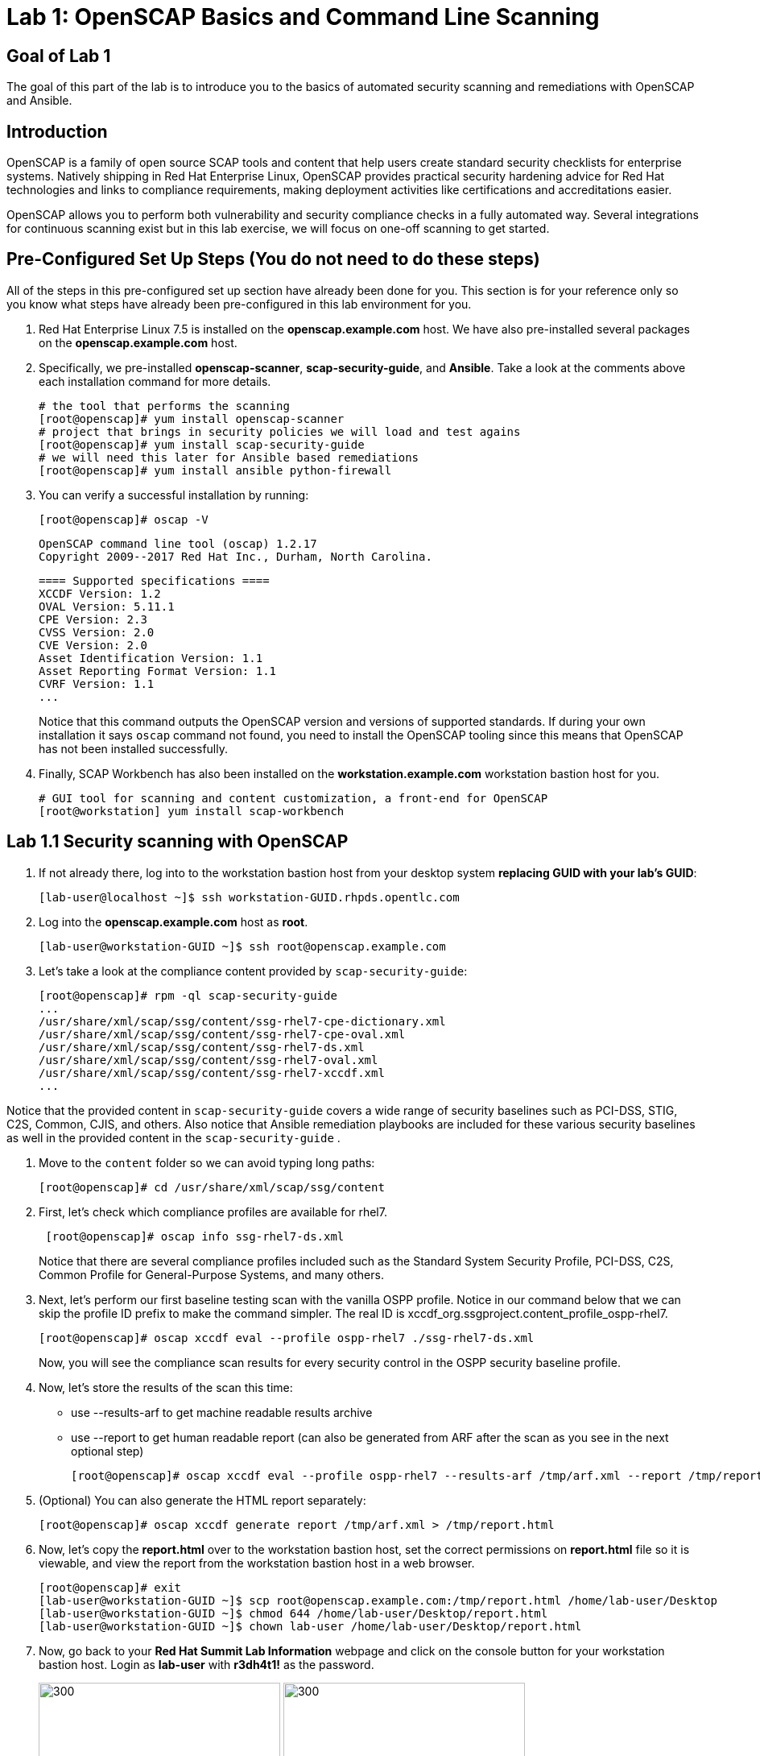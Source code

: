 = Lab 1: OpenSCAP Basics and Command Line Scanning

== Goal of Lab 1
The goal of this part of the lab is to introduce you to the basics of automated security scanning and remediations with OpenSCAP and Ansible.

== Introduction
OpenSCAP is a family of open source SCAP tools and content that help users create standard security checklists for enterprise systems. Natively shipping in Red Hat Enterprise Linux, OpenSCAP provides practical security hardening advice for Red Hat technologies and links to compliance requirements, making deployment activities like certifications and accreditations easier.

OpenSCAP allows you to perform both vulnerability and security compliance checks in a fully automated way. Several integrations for continuous scanning exist but in this lab exercise, we will focus on one-off scanning to get started.

== Pre-Configured Set Up Steps (You do not need to do these steps)
All of the steps in this pre-configured set up section have already been done for you. This section is for your reference only so you know what steps have already been pre-configured in this lab environment for you.

.  Red Hat Enterprise Linux 7.5 is installed on the *openscap.example.com* host. We have also pre-installed several packages on the *openscap.example.com* host.

. Specifically, we pre-installed *openscap-scanner*, *scap-security-guide*, and *Ansible*. Take a look at the comments above each installation command for more details.
+
 # the tool that performs the scanning
 [root@openscap]# yum install openscap-scanner
 # project that brings in security policies we will load and test agains
 [root@openscap]# yum install scap-security-guide
 # we will need this later for Ansible based remediations
 [root@openscap]# yum install ansible python-firewall

. You can verify a successful installation by running:
+
 [root@openscap]# oscap -V

 OpenSCAP command line tool (oscap) 1.2.17
 Copyright 2009--2017 Red Hat Inc., Durham, North Carolina.

 ==== Supported specifications ====
 XCCDF Version: 1.2
 OVAL Version: 5.11.1
 CPE Version: 2.3
 CVSS Version: 2.0
 CVE Version: 2.0
 Asset Identification Version: 1.1
 Asset Reporting Format Version: 1.1
 CVRF Version: 1.1
 ...
+
Notice that this command outputs the OpenSCAP version and versions of supported standards. If during your own installation it says `oscap` command not found, you need to install the OpenSCAP tooling since this means that OpenSCAP has not been installed successfully.

. Finally, SCAP Workbench has also been installed on the *workstation.example.com* workstation bastion host for you.
+
 # GUI tool for scanning and content customization, a front-end for OpenSCAP
 [root@workstation] yum install scap-workbench

== Lab 1.1 Security scanning with OpenSCAP
. If not already there, log into to the workstation bastion host from your desktop system *replacing GUID with your lab's GUID*:
+
[source]
----
[lab-user@localhost ~]$ ssh workstation-GUID.rhpds.opentlc.com
----

. Log into the *openscap.example.com* host as *root*.
+
[source]
----
[lab-user@workstation-GUID ~]$ ssh root@openscap.example.com
----

. Let's take a look at the compliance content provided by `scap-security-guide`:
+
 [root@openscap]# rpm -ql scap-security-guide
 ...
 /usr/share/xml/scap/ssg/content/ssg-rhel7-cpe-dictionary.xml
 /usr/share/xml/scap/ssg/content/ssg-rhel7-cpe-oval.xml
 /usr/share/xml/scap/ssg/content/ssg-rhel7-ds.xml
 /usr/share/xml/scap/ssg/content/ssg-rhel7-oval.xml
 /usr/share/xml/scap/ssg/content/ssg-rhel7-xccdf.xml
 ...

Notice that the provided content in `scap-security-guide` covers a wide range of security baselines such as PCI-DSS, STIG, C2S, Common, CJIS, and others. Also notice that Ansible remediation playbooks are included for these various security baselines as well in the provided content in the `scap-security-guide` .

. Move to the `content` folder so we can avoid typing long paths:
+
 [root@openscap]# cd /usr/share/xml/scap/ssg/content

. First, let's check which compliance profiles are available for rhel7.
+
----
 [root@openscap]# oscap info ssg-rhel7-ds.xml
----
Notice that there are several compliance profiles included such as the Standard System Security Profile, PCI-DSS, C2S, Common Profile for General-Purpose Systems, and many others.

 . Next, let's perform our first baseline testing scan with the vanilla OSPP profile. Notice in our command below that we can skip the profile ID prefix to make the command simpler. The real ID is xccdf_org.ssgproject.content_profile_ospp-rhel7.

  [root@openscap]# oscap xccdf eval --profile ospp-rhel7 ./ssg-rhel7-ds.xml
+
Now, you will see the compliance scan results for every security control in the OSPP security baseline profile.

. Now, let's store the results of the scan this time:
* use --results-arf to get machine readable results archive
* use --report to get human readable report (can also be generated from ARF after the scan as you see in the next optional step)

 [root@openscap]# oscap xccdf eval --profile ospp-rhel7 --results-arf /tmp/arf.xml --report /tmp/report.html ./ssg-rhel7-ds.xml

. (Optional) You can also generate the HTML report separately:
+
 [root@openscap]# oscap xccdf generate report /tmp/arf.xml > /tmp/report.html

. Now, let's copy the *report.html* over to the workstation bastion host, set the correct permissions on *report.html* file so it is viewable, and view the report from the workstation bastion host in a web browser.
+
 [root@openscap]# exit
 [lab-user@workstation-GUID ~]$ scp root@openscap.example.com:/tmp/report.html /home/lab-user/Desktop
 [lab-user@workstation-GUID ~]$ chmod 644 /home/lab-user/Desktop/report.html
 [lab-user@workstation-GUID ~]$ chown lab-user /home/lab-user/Desktop/report.html

. Now, go back to your *Red Hat Summit Lab Information* webpage and click on the console button for your workstation bastion host. Login as *lab-user* with *r3dh4t1!* as the password.
+
image:images/lab1.1-workstationconsole.png[300,300]
image:images/lab1.1-labuserlogin.png[300,300]

. Once you log in, you'll notice the report that you just created on the Desktop. Double click on this report. You will see the compliance scan results for every security control in the OSPP security baseline profile in HTML format.
+
image:images/lab1.1-reportfromworkstation.png[300,300]
image:images/lab1.1-scapreport.png[500,500]

. Rules can have several types of results but the most common ones are *pass* and *fail*, which indicate whether or not the particular security control has passed or failed the scan.

. Click on the rule title in the HTML report.
+
image:images/lab1.1-clickrule.png[600,600]

. This will bring up a pop-up dialog that allows you to examine why a particular OpenSCAP security rule failed or passed. For example, if an OpenSCAP security rule is testing file permissions on a list of files, it will specify which files failed and what are their permission bits.

image::images/scap_report_pass.png[HTML report: A rule that is passing]

image::images/scap_report_fail.png[HTML report: A rule that is failing]

== Lab 1.2 Customizing existing SCAP security content using SCAP workbench
. Now, go back to your *Red Hat Summit Lab Information* webpage and click on the console button for your workstation bastion host. Login as *lab-user* with *r3dh4t1!* as the password.
+
image:images/lab1.1-workstationconsole.png[300,300]
image:images/lab1.1-labuserlogin.png[300,300]

. Once you log in, navigate to the *Applications* menu at the top and go to *System Tools -> SCAP Workbench*.
+
image:images/lab1.2-scapworkbenchmenu.png[400,400]

. After Workbench starts, select *RHEL7* and click on *Load Content* to open the compliance content for Red Hat Enterprise Linux 7.
+
image:images/lab1.2-scapsecurityguide.png[600,600]

image::images/scap_workbench_opened.png[SCAP Workbench opened, profile selected]

. Let's customize the US Government Configuration Baseline (USGCB). Select this profile from the *Profile* drop-down list. Click *Customize*.
+
image:images/lab1.2-selectcustomize.png[700,700]

. In the *Customize Profile* pop-up window, leave the default New Profile ID name and click *OK*.
+
image:images/lab1.2-newprofileID.png[500,500]

. Now you can select and unselect rules according to your organization's needs and change values such as minimum password length to tailor the compliance profile. After you are done customizing click *OK* to save the profile. You have now created a new custom profile.
+
image::images/scap_workbench_tailoring.png[SCAP Workbench content customization]

. Now let's run a test scan with the new custom profile we just created. Click *Scan* and inspect the results. When prompted for the password for *lab-user*, type *r3dh4t1!*. This will take a few minutes so feel free to move on with the lab exercise and not wait until the scan is completed.
+
image:images/lab1.2-scapworkbenchscan.png[500,500]

. (Optional) You can save it to a tailoring file by selecting File->Save Customization Only.
+
image:images/lab1.2-savecustomization.png[300,300]

== Lab 1.3 Security Remediations with OpenSCAP and Ansible
Putting the machine into compliance (for example by changing its configuration) is called *remediation* in the SCAP terminology. Remediation changes the configuration of the machine and it is possible that you will lock yourself out or disable important workloads! As a result, it is best practice to test the remediation changes before deploying.

. If not already there, log into to the workstation bastion host from your desktop system *replacing GUID with your lab's GUID*:
+
[source]
----
[lab-user@localhost ~]$ ssh workstation-GUID.rhpds.opentlc.com
[lab-user@workstation-GUID ~]$ ssh root@openscap.example.com
----
. Log into the *openscap.example.com* host as *root*.
+
[source]
----
[lab-user@workstation-GUID ~]$ ssh root@openscap.example.com
----

All remediations will be executed on the *openscap.example.com* host. You will not make modifications to any other hosts, including the *workstation.example.com* host.

. Let's generate an Ansible playbook that will put the *openscap.example.com* machine into compliance. Let's go ahead and generate a playbook from the results:
* use --fix-type ansible to request an ansible playbook with the fixes
+
 [root@openscap]# oscap xccdf generate fix --fix-type ansible --result-id "" arf.xml > playbook.yml

. (Optional) Generate bash remediation script and run it on target machine(s). This can be accomplished by running:
* use --fix-type bash to request a bash script with the fixes
* after the script is generated change its permissions so that we can run it
+
 [root@openscap]# oscap xccdf generate fix --fix-type bash --result-id "" arf.xml > bash-fix.sh
 [root@openscap]# chmod +x bash-fix.sh
 [root@openscap]# ./bash-fix.sh

Notice that in both cases we are using empty result-id. This is a trick to avoid specifying the full result ID.

We will focus on the Ansible remediation options in this next part of the lab exercise.

. Let's open the generated playbook using a text editor. In this example, we will use nano as our text editor (but feel free to use vi as well).
+
....
[root@openscap]# nano playbook.yml
---
###############################################################################
#
# Ansible remediation role for the results of evaluation of profile xccdf_org.ssgproject.content_profile_ospp-rhel7
# XCCDF Version:  1.2
#
...
#
# How to apply this remediation role:
# $ ansible-playbook -i "192.168.1.155," playbook.yml
# $ ansible-playbook -i inventory.ini playbook.yml
#
###############################################################################
....

. You can customize the playbook by changing the variables listed at the top of the generated file. Let's change the password minimum length by setting the `var_password_pam_minlen` to 18. After making this change, press *control + x* , then type *y* and press *enter* in your nano text editor to save your changes.
+
....
   vars:
      var_accounts_password_minlen_login_defs: 6
      var_accounts_minimum_age_login_defs: 7
      var_accounts_maximum_age_login_defs: 60
      var_account_disable_post_pw_expiration: 35
      var_password_pam_maxrepeat: 2
      var_password_pam_maxclassrepeat: 4
      var_password_pam_dcredit: -1
      var_password_pam_minlen: 18
...
....

. Exploring the playbook further you will see the tasks that set up the machine:
+
....
   - name: Ensure gpgcheck Enabled For All Yum Package Repositories
      with_items: "{{ yum_find.files }}"
      lineinfile:
        create: yes
        dest: "{{ item.path }}"
        regexp: '^gpgcheck'
        line: 'gpgcheck=1'
      tags:
        - ensure_gpgcheck_never_disabled
        - high_severity
        - unknown_strategy
        - low_complexity
        - medium_disruption
        - CCE-26876-3
        - NIST-800-53-CM-5(3)
        - NIST-800-53-SI-7
        - NIST-800-53-MA-1(b)
        - NIST-800-171-3.4.8
        - PCI-DSS-Req-6.2
        - CJIS-5.10.4.1
....

. Let's run the playbook locally in check mode to see how it would change the machine to put it into compliance. Because of a known issue in the SCAP Security Guide content let us use "--skip-tags build_aide_database,firewalld_sshd_port_enabled". Make sure you run this on the *openscap.example.com* host:
+
 [root@openscap]# ansible-playbook -i "localhost," -c local --check --skip-tags aide_build_database,firewalld_sshd_port_enabled playbook.yml
+
....
...
TASK [Import RedHat GPG key] ******************************************************************************************************************************************************************
ok: [localhost]

TASK [Find All Yum Repositories] **************************************************************************************************************************************************************
ok: [localhost]

TASK [Ensure gpgcheck Enabled For All Yum Package Repositories] *******************************************************************************************************************************
changed: [localhost] => (item={u'uid': 0, u'woth': False, u'mtime': 1521757296.0285208, u'inode': 301678, u'isgid': False, u'size': 82, u'isuid': False, u'isreg': True, u'gid': 0, u'ischr': False, u'wusr': True, u'xoth': False, u'islnk': False, u'nlink': 1, u'issock': False, u'rgrp': True, u'path': u'/etc/yum.repos.d/rhel.repo', u'xusr': False, u'atime': 1523305034.24276, u'isdir': False, u'ctime': 1521757296.029521, u'isblk': False, u'wgrp': False, u'xgrp': False, u'dev': 64771, u'roth': True, u'isfifo': False, u'mode': u'0644', u'rusr': True})
changed: [localhost] => (item={u'uid': 0, u'woth': False, u'mtime': 1523307691.5074177, u'inode': 83765, u'isgid': False, u'size': 143282, u'isuid': False, u'isreg': True, u'gid': 0, u'ischr': False, u'wusr': True, u'xoth': False, u'islnk': False, u'nlink': 1, u'issock': False, u'rgrp': True, u'path': u'/etc/yum.repos.d/redhat.repo', u'xusr': False, u'atime': 1523307693.8396184, u'isdir': False, u'ctime': 1523307691.5084178, u'isblk': False, u'wgrp': False, u'xgrp': False, u'dev': 64771, u'roth': True, u'isfifo': False, u'mode': u'0644', u'rusr': True})

TASK [Ensure YUM Removes Previous Package Versions] *******************************************************************************************************************************************
changed: [localhost]

TASK [Check existence of yum on Fedora] *******************************************************************************************************************************************************
skipping: [localhost]

TASK [Ensure GPG check Enabled for Local Packages (Yum)] **************************************************************************************************************************************
changed: [localhost] => (item=/etc/yum.conf)
...
....

<<top>>

link:README.adoc#table-of-contents[ Table of Contents ] | link:lab2_SELinux.adoc[Lab 2: SELinux]
